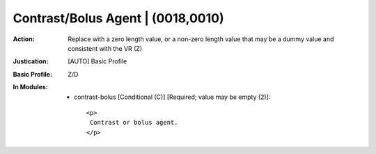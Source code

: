 ----------------------------------
Contrast/Bolus Agent | (0018,0010)
----------------------------------
:Action: Replace with a zero length value, or a non-zero length value that may be a dummy value and consistent with the VR (Z)
:Justication: [AUTO] Basic Profile
:Basic Profile: Z/D
:In Modules:
   - contrast-bolus [Conditional (C)] [Required; value may be empty (2)]::

       <p>
        Contrast or bolus agent.
       </p>
